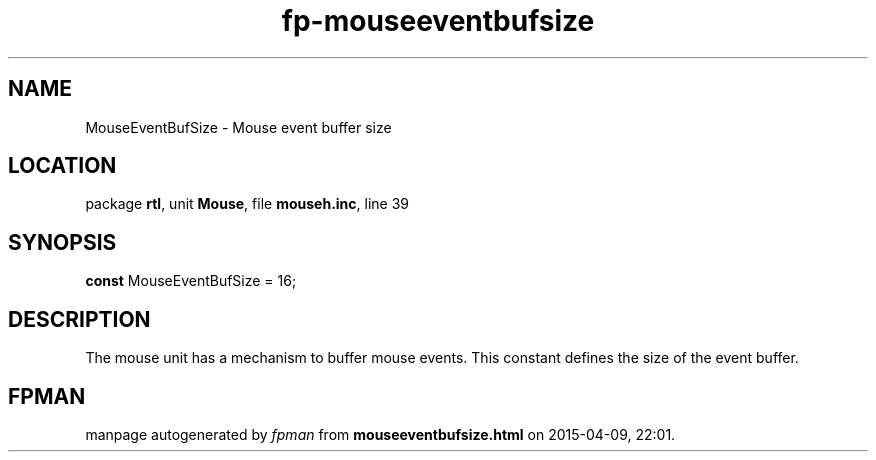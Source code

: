 .\" file autogenerated by fpman
.TH "fp-mouseeventbufsize" 3 "2014-03-14" "fpman" "Free Pascal Programmer's Manual"
.SH NAME
MouseEventBufSize - Mouse event buffer size
.SH LOCATION
package \fBrtl\fR, unit \fBMouse\fR, file \fBmouseh.inc\fR, line 39
.SH SYNOPSIS
\fBconst\fR MouseEventBufSize = 16;

.SH DESCRIPTION
The mouse unit has a mechanism to buffer mouse events. This constant defines the size of the event buffer.


.SH FPMAN
manpage autogenerated by \fIfpman\fR from \fBmouseeventbufsize.html\fR on 2015-04-09, 22:01.

